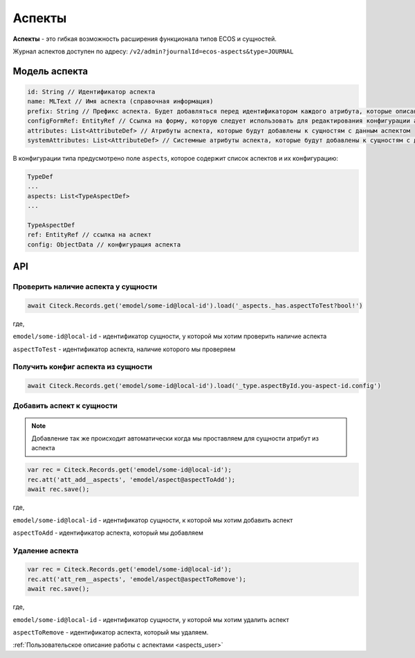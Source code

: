 .. _aspects:

Аспекты
=========

**Аспекты** - это гибкая возможность расширения функционала типов ECOS и сущностей.

Журнал аспектов доступен по адресу: ``/v2/admin?journalId=ecos-aspects&type=JOURNAL``

Модель аспекта
--------------

.. code-block::

    id: String // Идентификатор аспекта
    name: MLText // Имя аспекта (справочная информация)
    prefix: String // Префикс аспекта. Будет добавляться перед идентификатором каждого атрибута, которые описаны в attributes и systemAttributes
    configFormRef: EntityRef // Ссылка на форму, которую следует использовать для редактирования конфигурации аспекта в типе ECOS
    attributes: List<AttributeDef> // Атрибуты аспекта, которые будут добавлены к сущностям с данным аспектом
    systemAttributes: List<AttributeDef> // Системные атрибуты аспекта, которые будут добавлены к сущностям с данным аспектом

В конфигурации типа предусмотрено поле ``aspects``, которое содержит список аспектов и их конфигурацию:

.. code-block::

    TypeDef
    ...
    aspects: List<TypeAspectDef>
    ...

    TypeAspectDef
    ref: EntityRef // ссылка на аспект
    config: ObjectData // конфигурация аспекта

API
----

Проверить наличие аспекта у сущности
~~~~~~~~~~~~~~~~~~~~~~~~~~~~~~~~~~~~~

.. code-block::

    await Citeck.Records.get('emodel/some-id@local-id').load('_aspects._has.aspectToTest?bool!')

где,

``emodel/some-id@local-id`` - идентификатор сущности, у которой мы хотим проверить наличие аспекта

``aspectToTest`` - идентификатор аспекта, наличие которого мы проверяем 

Получить конфиг аспекта из сущности
~~~~~~~~~~~~~~~~~~~~~~~~~~~~~~~~~~~~

.. code-block::

    await Citeck.Records.get('emodel/some-id@local-id').load('_type.aspectById.you-aspect-id.config')

Добавить аспект к сущности
~~~~~~~~~~~~~~~~~~~~~~~~~~

.. note::

    Добавление так же происходит автоматически когда мы проставляем для сущности атрибут из аспекта

.. code-block::

    var rec = Citeck.Records.get('emodel/some-id@local-id');
    rec.att('att_add__aspects', 'emodel/aspect@aspectToAdd');
    await rec.save();

где,

``emodel/some-id@local-id`` - идентификатор сущности, к которой мы хотим добавить аспект

``aspectToAdd`` - идентификатор аспекта, который мы добавляем

Удаление аспекта
~~~~~~~~~~~~~~~~

.. code-block::

    var rec = Citeck.Records.get('emodel/some-id@local-id');
    rec.att('att_rem__aspects', 'emodel/aspect@aspectToRemove');
    await rec.save();

где,

``emodel/some-id@local-id`` - идентификатор сущности, у которой мы хотим удалить аспект

``aspectToRemove`` - идентификатор аспекта, который мы удаляем.

:ref:`Пользовательское описание работы с аспектами <aspects_user>`
